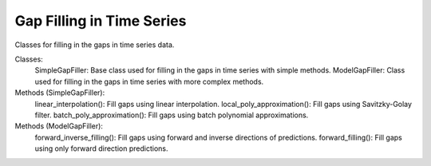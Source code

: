 Gap Filling in Time Series
===========================

Classes for filling in the gaps in time series data.

Classes:
    SimpleGapFiller: Base class used for filling in the gaps in time series with simple methods.
    ModelGapFiller: Class used for filling in the gaps in time series with more complex methods.

Methods (SimpleGapFiller):
    linear_interpolation(): Fill gaps using linear interpolation.
    local_poly_approximation(): Fill gaps using Savitzky-Golay filter.
    batch_poly_approximation(): Fill gaps using batch polynomial approximations.

Methods (ModelGapFiller):
    forward_inverse_filling(): Fill gaps using forward and inverse directions of predictions.
    forward_filling(): Fill gaps using only forward direction predictions.
